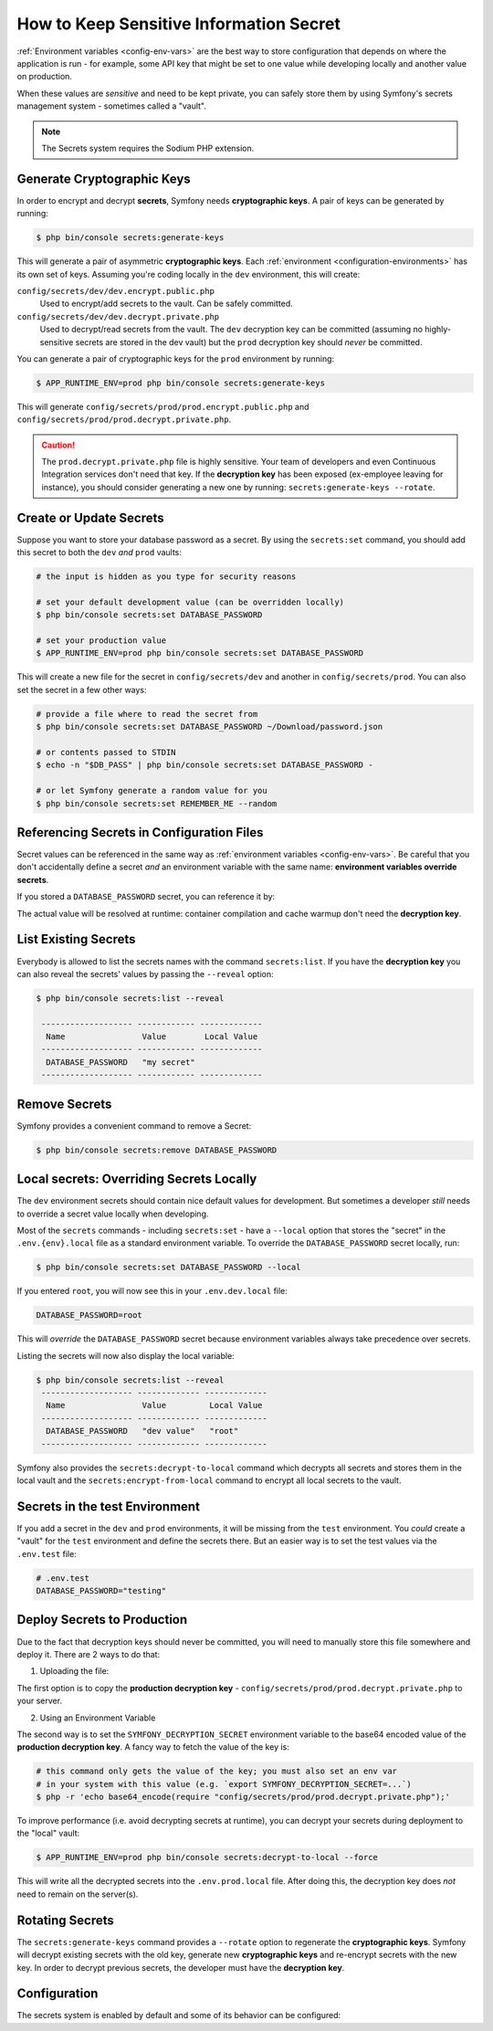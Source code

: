 .. index::
    single: Secrets

How to Keep Sensitive Information Secret
========================================

:ref:`Environment variables <config-env-vars>` are the best way to store configuration
that depends on where the application is run - for example, some API key that
might be set to one value while developing locally and another value on production.

When these values are *sensitive* and need to be kept private, you can safely
store them by using Symfony's secrets management system - sometimes called a
"vault".

.. note::

    The Secrets system requires the Sodium PHP extension.

.. _secrets-generate-keys:

Generate Cryptographic Keys
---------------------------

In order to encrypt and decrypt **secrets**, Symfony needs **cryptographic keys**.
A pair of keys can be generated by running:

.. code-block:: terminal

    $ php bin/console secrets:generate-keys

This will generate a pair of asymmetric **cryptographic keys**. Each
:ref:`environment <configuration-environments>` has its own set of keys. Assuming
you're coding locally in the ``dev`` environment, this will create:

``config/secrets/dev/dev.encrypt.public.php``
    Used to encrypt/add secrets to the vault. Can be safely committed.

``config/secrets/dev/dev.decrypt.private.php``
    Used to decrypt/read secrets from the vault. The ``dev`` decryption key can
    be committed (assuming no highly-sensitive secrets are stored in the dev vault)
    but the ``prod`` decryption key should *never* be committed.

You can generate a pair of cryptographic keys for the ``prod`` environment by
running:

.. code-block:: terminal

    $ APP_RUNTIME_ENV=prod php bin/console secrets:generate-keys

This will generate ``config/secrets/prod/prod.encrypt.public.php`` and
``config/secrets/prod/prod.decrypt.private.php``.

.. caution::

    The ``prod.decrypt.private.php`` file is highly sensitive. Your team of developers
    and even Continuous Integration services don't need that key. If the
    **decryption key** has been exposed (ex-employee leaving for instance), you
    should consider generating a new one by running:
    ``secrets:generate-keys --rotate``.

.. _secrets-set:

Create or Update Secrets
------------------------

Suppose you want to store your database password as a secret. By using the
``secrets:set`` command, you should add this secret to both the ``dev`` *and*
``prod`` vaults:

.. code-block:: terminal

    # the input is hidden as you type for security reasons

    # set your default development value (can be overridden locally)
    $ php bin/console secrets:set DATABASE_PASSWORD

    # set your production value
    $ APP_RUNTIME_ENV=prod php bin/console secrets:set DATABASE_PASSWORD

This will create a new file for the secret in ``config/secrets/dev`` and another
in ``config/secrets/prod``. You can also set the secret in a few other ways:

.. code-block:: terminal

    # provide a file where to read the secret from
    $ php bin/console secrets:set DATABASE_PASSWORD ~/Download/password.json

    # or contents passed to STDIN
    $ echo -n "$DB_PASS" | php bin/console secrets:set DATABASE_PASSWORD -

    # or let Symfony generate a random value for you
    $ php bin/console secrets:set REMEMBER_ME --random

Referencing Secrets in Configuration Files
------------------------------------------

Secret values can be referenced in the same way as
:ref:`environment variables <config-env-vars>`. Be careful that you don't
accidentally define a secret *and* an environment variable with the same name:
**environment variables override secrets**.

If you stored a ``DATABASE_PASSWORD`` secret, you can reference it by:

.. configuration-block::

    .. code-block:: yaml

        # config/packages/doctrine.yaml
        doctrine:
            dbal:
                password: '%env(DATABASE_PASSWORD)%'
                # ...
            # ...

    .. code-block:: xml

        <!-- config/packages/doctrine.xml -->
        <?xml version="1.0" encoding="UTF-8" ?>
        <container xmlns="http://symfony.com/schema/dic/services"
            xmlns:xsi="http://www.w3.org/2001/XMLSchema-instance"
            xmlns:doctrine="http://symfony.com/schema/dic/doctrine"
            xsi:schemaLocation="http://symfony.com/schema/dic/services
                https://symfony.com/schema/dic/services/services-1.0.xsd
                http://symfony.com/schema/dic/doctrine
                https://symfony.com/schema/dic/doctrine/doctrine-1.0.xsd">

            <doctrine:config>
                <doctrine:dbal
                    password="%env(DATABASE_PASSWORD)%"
                />
            </doctrine:config>

        </container>

    .. code-block:: php

        // config/packages/doctrine.php
        use Symfony\Config\DoctrineConfig;

        return static function (DoctrineConfig $doctrine) {
            $doctrine->dbal()
                ->connection('default')
                    ->password('%env(DATABASE_PASSWORD)%')
            ;
        };

The actual value will be resolved at runtime: container compilation and cache
warmup don't need the **decryption key**.

List Existing Secrets
---------------------

Everybody is allowed to list the secrets names with the command
``secrets:list``. If you have the **decryption key** you can also reveal the
secrets' values by passing the ``--reveal`` option:

.. code-block:: terminal

    $ php bin/console secrets:list --reveal

     ------------------- ------------ -------------
      Name                Value        Local Value
     ------------------- ------------ -------------
      DATABASE_PASSWORD   "my secret"
     ------------------- ------------ -------------

Remove Secrets
--------------

Symfony provides a convenient command to remove a Secret:

.. code-block:: terminal

    $ php bin/console secrets:remove DATABASE_PASSWORD

Local secrets: Overriding Secrets Locally
-----------------------------------------

The ``dev`` environment secrets should contain nice default values for development.
But sometimes a developer *still* needs to override a secret value locally when
developing.

Most of the ``secrets`` commands - including ``secrets:set`` - have a ``--local``
option that stores the "secret" in the ``.env.{env}.local`` file as a standard
environment variable. To override the ``DATABASE_PASSWORD`` secret locally, run:

.. code-block:: terminal

    $ php bin/console secrets:set DATABASE_PASSWORD --local

If you entered ``root``, you will now see this in your ``.env.dev.local`` file:

.. code-block:: bash

    DATABASE_PASSWORD=root

This will *override* the ``DATABASE_PASSWORD`` secret because environment variables
always take precedence over secrets.

Listing the secrets will now also display the local variable:

.. code-block:: terminal

    $ php bin/console secrets:list --reveal
     ------------------- ------------- -------------
      Name                Value         Local Value
     ------------------- ------------- -------------
      DATABASE_PASSWORD   "dev value"   "root"
     ------------------- ------------- -------------

Symfony also provides the ``secrets:decrypt-to-local`` command which decrypts
all secrets and stores them in the local vault and the ``secrets:encrypt-from-local``
command to encrypt all local secrets to the vault.

Secrets in the test Environment
-------------------------------

If you add a secret in the ``dev`` and ``prod`` environments, it will be missing
from the ``test`` environment. You *could* create a "vault" for the ``test``
environment and define the secrets there. But an easier way is to set the test
values via the ``.env.test`` file:

.. code-block:: bash

    # .env.test
    DATABASE_PASSWORD="testing"

Deploy Secrets to Production
----------------------------

Due to the fact that decryption keys should never be committed, you will need to
manually store this file somewhere and deploy it. There are 2 ways to do that:

1) Uploading the file:

The first option is to copy the **production decryption key** -
``config/secrets/prod/prod.decrypt.private.php`` to your server.

2) Using an Environment Variable

The second way is to set the ``SYMFONY_DECRYPTION_SECRET`` environment variable
to the base64 encoded value of the **production decryption key**. A fancy way to
fetch the value of the key is:

.. code-block:: terminal

    # this command only gets the value of the key; you must also set an env var
    # in your system with this value (e.g. `export SYMFONY_DECRYPTION_SECRET=...`)
    $ php -r 'echo base64_encode(require "config/secrets/prod/prod.decrypt.private.php");'

To improve performance (i.e. avoid decrypting secrets at runtime), you can decrypt
your secrets during deployment to the "local" vault:

.. code-block:: terminal

    $ APP_RUNTIME_ENV=prod php bin/console secrets:decrypt-to-local --force

This will write all the decrypted secrets into the ``.env.prod.local`` file.
After doing this, the decryption key does *not* need to remain on the server(s).

Rotating Secrets
----------------

The ``secrets:generate-keys`` command provides a ``--rotate`` option to
regenerate the **cryptographic keys**. Symfony will decrypt existing secrets with
the old key, generate new **cryptographic keys** and re-encrypt secrets with the
new key. In order to decrypt previous secrets, the developer must have the
**decryption key**.

Configuration
-------------

The secrets system is enabled by default and some of its behavior can be configured:

.. configuration-block::

    .. code-block:: yaml

        # config/packages/framework.yaml
        framework:
            secrets:
                #vault_directory: '%kernel.project_dir%/config/secrets/%kernel.environment%'
                #local_dotenv_file: '%kernel.project_dir%/.env.%kernel.environment%.local'
                #decryption_env_var: 'base64:default::SYMFONY_DECRYPTION_SECRET'

    .. code-block:: xml

            <!-- config/packages/framework.xml -->
            <?xml version="1.0" encoding="UTF-8" ?>
            <container xmlns="http://symfony.com/schema/dic/services"
                xmlns:framework="http://symfony.com/schema/dic/framework"
                xmlns:xsi="http://www.w3.org/2001/XMLSchema-instance"
                xsi:schemaLocation="http://symfony.com/schema/dic/services https://symfony.com/schema/dic/services/services-1.0.xsd
                    http://symfony.com/schema/dic/framework https://symfony.com/schema/dic/framework/framework-1.0.xsd"
            >
                <framework:config secret="%env(APP_SECRET)%">
                    <framework:secrets
                        vault_directory="%kernel.project_dir%/config/secrets/%kernel.environment%"
                        local_dotenv_file="%kernel.project_dir%/.env.%kernel.environment%.local"
                        decryption_env_var="base64:default::SYMFONY_DECRYPTION_SECRET"
                    />
                </framework:config>
            </container>

    .. code-block:: php

        // config/packages/framework.php
        use Symfony\Config\FrameworkConfig;

        return static function (FrameworkConfig $framework) {
            $framework->secrets()
                // ->vaultDirectory('%kernel.project_dir%/config/secrets/%kernel.environment%')
                // ->localDotenvFile('%kernel.project_dir%/.env.%kernel.environment%.local')
                // ->decryptionEnvVar('base64:default::SYMFONY_DECRYPTION_SECRET')
            ;
        };
